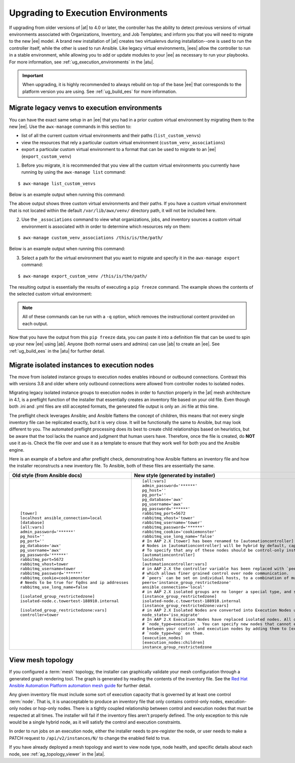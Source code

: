 .. _upgrade_venv:

Upgrading to Execution Environments
===================================

.. index::
    single: execution environment
    pair: Ansible; executing in a execution environment
    pair: migrate to execution environments; virtual environments 
    pair: build; execution environments

If upgrading from older versions of |at| to 4.0 or later, the controller has the ability to detect previous versions of virtual environments associated with Organizations, Inventory, and Job Templates; and inform you that you will need to migrate to the new |ee| model. A brand new installation of |at| creates two virtualenvs during installation--one is used to run the controller itself, while the other is used to run Ansible. Like legacy virtual environments, |ees| allow the controller to run in a stable environment, while allowing you to add or update modules to your |ee| as necessary to run your playbooks. For more information, see :ref:`ug_execution_environments` in the |atu|.


.. Important::

    When upgrading, it is highly recommended to always rebuild on top of the base |ee| that corresponds to the platform version you are using. See :ref:`ug_build_ees` for more information.


.. so that you are aware, there will be a variable "|ab|" that will be substituted for "ansible-builder" and references to "|at| will be changed to read "Automation Controller". These branding changes will be merged in from product-docs PR #1506.


.. _migrate_new_venv:

Migrate legacy venvs to execution environments
----------------------------------------------

You can have the exact same setup in an |ee| that you had in a prior custom virtual environment by migrating them to the new |ee|. Use the ``awx-manage`` commands in this section to:

- list of all the current custom virtual environments and their paths (``list_custom_venvs``)
- view the resources that rely a particular custom virtual environment (``custom_venv_associations``)
- export a particular custom virtual environment to a format that can be used to migrate to an |ee| (``export_custom_venv``)

1. Before you migrate, it is recommended that you view all the custom virtual environments you currently have running by using the ``awx-manage list`` command:

::

  $ awx-manage list_custom_venvs

Below is an example output when running this command:

.. image:: ../common/images/venv-awx-manage-list-custom-venvs.png

The above output shows three custom virtual environments and their paths. If you have a custom virtual environment that is not located within the default ``/var/lib/awx/venv/`` directory path, it will not be included here. 

2. Use the ``_associations`` command to view what organizations, jobs, and inventory sources a custom virtual environment is associated with in order to determine which resources rely on them:

::

  $ awx-manage custom_venv_associations /this/is/the/path/


Below is an example output when running this command:

.. image:: ../common/images/venv-awx-manage-custom-venv-associations.png

3. Select a path for the virtual environment that you want to migrate and specify it in the ``awx-manage export`` command:

::

  $ awx-manage export_custom_venv /this/is/the/path/

The resulting output is essentially the results of executing a ``pip freeze`` command. The example shows the contents of the selected custom virtual environment:

.. image:: ../common/images/venv-awx-manage-export-custom-venvs.png

.. note::

   All of these commands can be run with a ``-q`` option, which removes the instructional content provided on each output.


Now that you have the output from this ``pip freeze`` data, you can paste it into a definition file that can be used to spin up your new |ee| using |ab|. Anyone (both normal users and admins) can use |ab| to create an |ee|. See :ref:`ug_build_ees` in the |atu| for further detail.



.. _migrate_iso_to_exe:

Migrate isolated instances to execution nodes
-----------------------------------------------

The move from isolated instance groups to execution nodes enables inbound or outbound connections. Contrast this with versions 3.8 and older where only outbound connections were allowed from controller nodes to isolated nodes.
 
Migrating legacy isolated instance groups to execution nodes in order to function properly in the |at| mesh architecture in 4.1, is a preflight function of the installer that essentially creates an inventory file based on your old file. Even though both .ini and .yml files are still accepted formats, the generated file output is only an .ini file at this time. 

The preflight check leverages Ansible; and Ansible flattens the concept of children, this means that not every single inventory file can be replicated exactly, but it is very close. It will be functionally the same to Ansible, but may look different to you. The automated preflight processing does its best to create child relationships based on heuristics, but be aware that the tool lacks the nuance and judgment that human users have. Therefore, once the file is created, do **NOT** use it as-is. Check the file over and use it as a template to ensure that they work well for both you and the Ansible engine.

Here is an example of a before and after preflight check, demonstrating how Ansible flattens an inventory file and how the installer reconstructs a new inventory file. To Ansible, both of these files are essentially the same.

+-------------------------------------------------+----------------------------------------------------------------------------------------------------------------------+
| Old style (from Ansible docs)                   | New style (generated by installer)                                                                                   |
+=================================================+======================================================================================================================+
|::                                               |::                                                                                                                    |
|                                                 |                                                                                                                      |
|                                                 |                                                                                                                      |
|   [tower]                                       |   [all:vars]                                                                                                         |
|   localhost ansible_connection=local            |   admin_password='******'                                                                                            |
|   [database]                                    |   pg_host=''                                                                                                         |
|   [all:vars]                                    |   pg_port=''                                                                                                         |
|   admin_password='******'                       |   pg_database='awx'                                                                                                  |
|   pg_host=''                                    |   pg_username='awx'                                                                                                  |
|   pg_port=''                                    |   pg_password='******'                                                                                               |
|   pg_database='awx'                             |   rabbitmq_port=5672                                                                                                 |
|   pg_username='awx'                             |   rabbitmq_vhost='tower'                                                                                             |
|   pg_password='******'                          |   rabbitmq_username='tower'                                                                                          |
|   rabbitmq_port=5672                            |   rabbitmq_password='******'                                                                                         |
|   rabbitmq_vhost=tower                          |   rabbitmq_cookie='cookiemonster'                                                                                    |
|   rabbitmq_username=tower                       |   rabbitmq_use_long_name='false'                                                                                     |
|   rabbitmq_password='******'                    |   # In AAP 2.X [tower] has been renamed to [automationcontroller]                                                    |
|   rabbitmq_cookie=cookiemonster                 |   # Nodes in [automationcontroller] will be hybrid by default, capable of executing user jobs.                       |
|   # Needs to be true for fqdns and ip addresses |   # To specify that any of these nodes should be control-only instead, give them a host var of `node_type=control`   |
|   rabbitmq_use_long_name=false                  |   [automationcontroller]                                                                                             |
|                                                 |   localhost                                                                                                          |
|   [isolated_group_restrictedzone]               |   [automationcontroller:vars]                                                                                        |
|   isolated-node.c.towertest-188910.internal     |   # in AAP 2.X the controller variable has been replaced with `peers`                                                |
|                                                 |   # which allows finer grained control over node communication.                                                      |
|   [isolated_group_restrictedzone:vars]          |   # `peers` can be set on individual hosts, to a combination of multiple groups and hosts.                           |
|   controller=tower                              |   peers='instance_group_restrictedzone'                                                                              |
|                                                 |   ansible_connection='local'                                                                                         |
|                                                 |   # in AAP 2.X isolated groups are no longer a special type, and should be renamed to be instance groups             |
|                                                 |   [instance_group_restrictedzone]                                                                                    |
|                                                 |   isolated-node.c.towertest-188910.internal                                                                          |
|                                                 |   [instance_group_restrictedzone:vars]                                                                               |
|                                                 |   # in AAP 2.X Isolated Nodes are converted into Execution Nodes using node_state=iso_migrate                        |
|                                                 |   node_state='iso_migrate'                                                                                           |
|                                                 |   # In AAP 2.X Execution Nodes have replaced isolated nodes. All of these nodes will be by default                   |
|                                                 |   # `node_type=execution`. You can specify new nodes that cannot execute jobs and are intermediaries                 |
|                                                 |   # between your control and execution nodes by adding them to [execution_nodes] and setting a host var              |
|                                                 |   # `node_type=hop` on them.                                                                                         |
|                                                 |   [execution_nodes]                                                                                                  |
|                                                 |   [execution_nodes:children]                                                                                         |
|                                                 |   instance_group_restrictedzone                                                                                      |
+-------------------------------------------------+----------------------------------------------------------------------------------------------------------------------+

.. _mesh_topology_ee:

View mesh topology
------------------
.. index::
   single: mesh
   pair: mesh; graph
   pair: execution environments; mesh


If you configured a :term:`mesh` topology, the installer can graphically validate your mesh configuration through a generated graph rendering tool. The graph is generated by reading the contents of the inventory file. See the `Red Hat Ansible Automation Platform automation mesh guide <https://access.redhat.com/documentation/en-us/red_hat_ansible_automation_platform/2.1/html/red_hat_ansible_automation_platform_automation_mesh_guide/index>`_ for further detail.

.. image:: ../common/images/mesh-topology-rendering.png

Any given inventory file must include some sort of execution capacity that is governed by at least one control :term:`node`. That is, it is unacceptable to produce an inventory file that only contains control-only nodes, execution-only nodes or hop-only nodes. There is a tightly coupled relationship between control and execution nodes that must be respected at all times. The installer will fail if the inventory files aren't properly defined. The only exception to this rule would be a single hybrid node, as it will satisfy the control and execution constraints.

In order to run jobs on an execution node, either the installer needs to pre-register the node, or user needs to make a PATCH request to ``/api/v2/instances/N/`` to change the enabled field to true.

If you have already deployed a mesh topology and want to view node type, node health, and specific details about each node, see :ref:`ag_topology_viewer` in the |ata|. 

